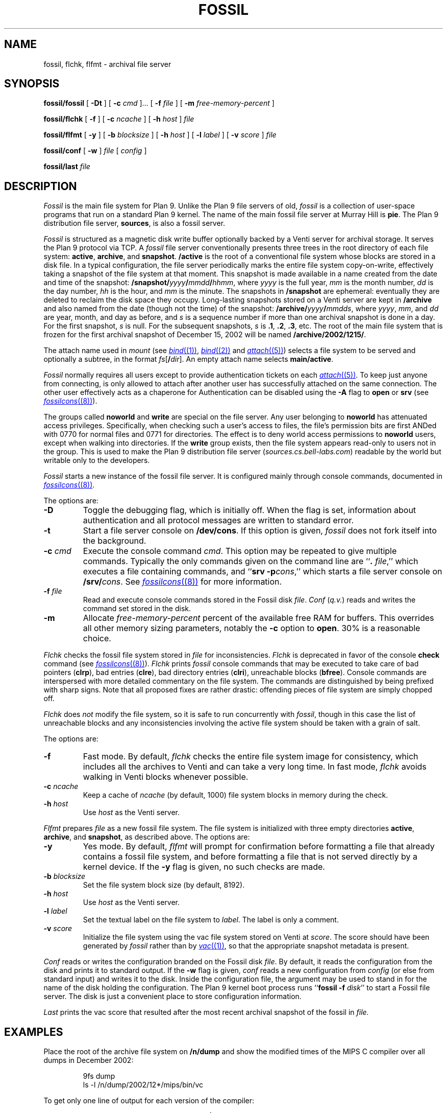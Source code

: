 .TH FOSSIL 4
.SH NAME
fossil, flchk, flfmt \- archival file server
.SH SYNOPSIS
.B fossil/fossil
[
.B -Dt
]
[
.B -c
.I cmd
]...
[
.B -f
.I file
]
[
.B -m
.I free-memory-percent
]
.PP
.B fossil/flchk
[
.B -f
]
[
.B -c
.I ncache
]
[
.B -h
.I host
]
.I file
.PP
.B fossil/flfmt
[
.B -y
]
[
.B -b
.I blocksize
]
[
.B -h
.I host
]
[
.B -l
.I label
]
[
.B -v
.I score
]
.I file
.PP
.B fossil/conf
[
.B -w
]
.I file
[
.I config
]
.PP
.B fossil/last
.I file
.SH DESCRIPTION
.I Fossil
is the main file system for Plan 9.
Unlike the Plan 9 file servers of old,
.I fossil
is a collection of user-space programs that run on a standard Plan 9 kernel.
The name of the main fossil file server at Murray Hill is
.BR pie .
The Plan 9 distribution file server,
.BR sources ,
is also a fossil server.
.PP
.I Fossil
is structured as a magnetic disk write buffer
optionally backed by a Venti server for archival storage.
It serves the Plan 9 protocol via TCP.
A
.I fossil
file server conventionally presents
three trees in the root directory of each file system:
.BR active ,
.BR archive ,
and
.BR snapshot .
.B /active
is the root of a conventional file system
whose blocks are stored in a disk file.
In a typical configuration, the file server periodically
marks the entire file system copy-on-write, effectively
taking a snapshot of the file system at that moment.
This snapshot is made available in a name
created from the date and time of the snapshot:
.BI /snapshot/ yyyy / mmdd / hhmm \fR,
where
.I yyyy
is the full year,
.I mm
is the month number,
.I dd
is the day number,
.I hh
is the hour,
and
.I mm
is the minute.
The snapshots in
.B /snapshot
are ephemeral: eventually they are deleted
to reclaim the disk space they occupy.
Long-lasting snapshots stored on a Venti server
are kept in 
.B /archive
and also named from the date (though not the time) of the snapshot:
.BI /archive/ yyyy / mmdds \fR,
where
.IR yyyy ,
.IR mm ,
and
.I dd
are year, month, and day as before,
and
.I s
is a sequence number if more than one
archival snapshot is done in a day.
For the first snapshot,
.I s
is null.
For the subsequent snapshots,
.I s
is
.BR .1 ,
.BR .2 ,
.BR .3 ,
etc.
The root of the main file system that is frozen
for the first archival snapshot of December 15, 2002
will be named
.BR /archive/2002/1215/ .
.PP
The attach name used in
.I mount
(see
.MR bind (1) ,
.MR bind (2)
and
.MR attach (5) )
selects a file system to be served
and optionally a subtree,
in the format
.IB fs \fR[\fB/ dir \fR].
An empty attach name selects
.BR main/active .
.PP
.I Fossil
normally requires all users except
.L none
to provide authentication tickets on each
.MR attach (5) .
To keep just anyone from connecting,
.L none
is only allowed to attach after another user
has successfully attached on the same
connection.
The other user effectively acts as a chaperone
for
.LR none .
Authentication can be disabled using the
.B -A
flag to
.B open
or
.B srv
(see
.MR fossilcons (8) ).
.PP
The groups called
.B noworld
and
.B write
are special on the file server.
Any user belonging to
.B noworld
has attenuated access privileges.
Specifically, when checking such a user's access to files,
the file's permission bits are first ANDed
with 0770 for normal files and 0771 for directories.
The effect is to deny world access permissions to
.B noworld
users, except when walking into directories.
If the
.B write
group exists, then the file system appears read-only
to users not in the group.
This is used to make the Plan 9 distribution file server
.RI ( sources.cs.bell-labs.com )
readable by the world but writable only to the developers.
.PP
.I Fossil
starts a new instance of the fossil file server.
It is configured mainly through console commands,
documented in
.MR fossilcons (8) .
.PP
The options are:
.TF "-c\fI cmd
.PD
.TP
.B -D
Toggle the debugging flag, which is initially off.
When the flag is set, information about authentication
and all protocol messages are written to standard error.
.TP
.B -t
Start a file server console on
.BR /dev/cons .
If this option is given,
.I fossil
does not fork itself into the background.
.TP
.BI -c " cmd
Execute the console command
.IR cmd .
This option may be repeated to give multiple
commands.
Typically the only commands given on the
command line are
.RB `` ".\fI file" ,''
which executes a file containing commands,
and
.RB `` "srv -p" \fIcons \fR,''
which starts a file server console on
.BI /srv/ cons \fR.
See
.MR fossilcons (8)
for more information.
.TP
.BI -f " file
Read and execute console commands stored in the Fossil disk 
.IR file .
.I Conf
.RI ( q.v. )
reads and writes the command set stored in the disk.
.TP
.B -m
Allocate
.I free-memory-percent
percent of the available free RAM for buffers.
This overrides all other memory sizing parameters,
notably the
.B -c
option to
.BR open .
30% is a reasonable choice.
.PD
.PP
.I Flchk
checks the fossil file system stored in
.I file
for inconsistencies.
.I Flchk
is deprecated in favor of the console
.B check
command (see
.MR fossilcons (8) ).
.I Flchk
prints
.I fossil
console commands that may be
executed to take care of
bad pointers
.RB ( clrp ),
bad entries
.RB ( clre ),
bad directory entries
.RB ( clri ),
unreachable blocks
.RB ( bfree ).
Console commands are interspersed with
more detailed commentary on the file system.
The commands are distinguished by being prefixed with
sharp signs.
Note that all proposed fixes are rather drastic: offending
pieces of file system are simply chopped off.
.PP
.I Flchk
does
.I not
modify the file system, so it is safe to
run concurrently with
.IR fossil ,
though in this case
the list of unreachable
blocks and any inconsistencies involving the active file system
should be taken with a grain of salt.
.PP
The options are:
.TF "-h\fI host
.PD
.TP
.B -f
Fast mode.
By default,
.I flchk
checks the entire file system image for consistency,
which includes all the archives to Venti
and can take a very long time.
In fast mode,
.I flchk
avoids walking in Venti blocks
whenever possible.
.TP
.BI -c " ncache
Keep a cache of
.I ncache
(by default, 1000)
file system blocks in memory during the check.
.TP
.BI -h " host
Use
.I host
as the Venti server.
.PD
.PP
.I Flfmt
prepares
.I file
as a new fossil file system.
The file system is initialized with three empty directories
.BR active ,
.BR archive ,
and
.BR snapshot ,
as described above.
The options are:
.TF "-b\fI blocksize
.PD
.TP
.B -y
Yes mode.
By default,
.I flfmt
will prompt for confirmation before formatting
a file that already contains a fossil file system,
and before formatting a file that is not served
directly by a kernel device.
If the
.B -y
flag is given, no such checks are made.
.TP
.BI -b " blocksize
Set the file system block size (by default, 8192).
.TP
.BI -h " host
Use
.I host
as the Venti server.
.TP
.BI -l " label
Set the textual label on the file system to
.IR label .
The label is only a comment.
.TP
.BI -v " score
Initialize the file system using the vac file
system stored on Venti at
.IR score .
The score should have been generated by
.I fossil
rather than by
.MR vac (1) ,
so that the appropriate snapshot metadata is present.
.PD
.PP
.I Conf
reads or writes the configuration branded on the Fossil disk
.IR file .
By default, it reads the configuration from the disk and prints it to
standard output.
If the
.B -w
flag is given,
.I conf
reads a new configuration from 
.I config
(or else from standard input)
and writes it to the disk.
Inside the configuration file, the argument
.L *
may be used to stand in for the name of the disk holding the configuration.
The Plan 9 kernel boot process runs
.RB `` fossil
.B -f
.IR disk ''
to start a Fossil file server.
The disk is just a convenient place to store configuration
information.
.PP
.I Last
prints the vac score that resulted after the most recent archival snapshot 
of the fossil in
.I file.
.SH EXAMPLES
.PP
Place the root of the archive file system on
.B /n/dump
and show the modified times of the MIPS C compiler
over all dumps in December 2002:
.IP
.EX
9fs dump
ls -l /n/dump/2002/12*/mips/bin/vc
.EE
.PP
To get only one line of output for each version of the compiler:
.IP
.EX
ls -lp /n/dump/2002/12*/mips/bin/vc | uniq
.EE
.ne 14
.PP
Initialize a new file system, start the server with permission
checking turned off, create a users file, and mount the server:
.IP
.EX
fossil/flfmt /dev/sdC0/fossil
fossil/conf -w /dev/sdC0/fossil <<EOF
fsys main config
fsys main open -AWP
fsys main
create /active/adm adm sys d775
create /active/adm/users adm sys 664
users -w
srv -p fscons
srv fossil
EOF
fossil/fossil -f /dev/sdC0/fossil
mount /srv/fossil /n/fossil
.EE
.LP
See the discussion of the
.B users
and
.B uname
commands in
.MR fossilcons (8)
for more about the user table.
.ne 3
.PP
Perhaps because the disk has been corrupted or replaced,
format a new file system using the last archive score printed
on the console:
.IP
.EX
fossil/flfmt -v b9b3...5559 /dev/sdC0/fossil
.EE
.LP
Note that while
.B /snapshot
will be lost,
.B /active
and
.B /archive
will be restored to their contents at the time of the
last archival snapshot.
.ne 3
.PP
Blindly accept the changes prescribed by
.I flchk
(not recommended):
.IP
.EX
fossil/flchk /dev/sdC0/fossil | sed -n 's/^# //p' >>/srv/fscons
.EE
.LP
A better strategy is to vet the output,
filter out any suggestions you're not comfortable with,
and then use the
.I sed
command to prepare the script.
.SH SOURCE
.B \*9/src/cmd/fossil
.SH SEE ALSO
.MR yesterday (1) ,
.MR fs (3) ,
.MR fs (4) ,
.MR srv (4) ,
.MR fossilcons (8) ,
.MR loadfossil (8) ,
.MR venti (8)
.SH BUGS
It is possible that the disk format (but not the Venti format)
will change in the future, to make the disk a full cache
rather than just a write buffer.
Changing to the new format will require reformatting
the disk as in the example above,
but note that this will preserve most of the file system
(all but
.BR /snapshot )
with little effort.
.PP
The
.B -m
option currently assumes a block size of 8K bytes,
and a single file system per
.I fossil
instance.
